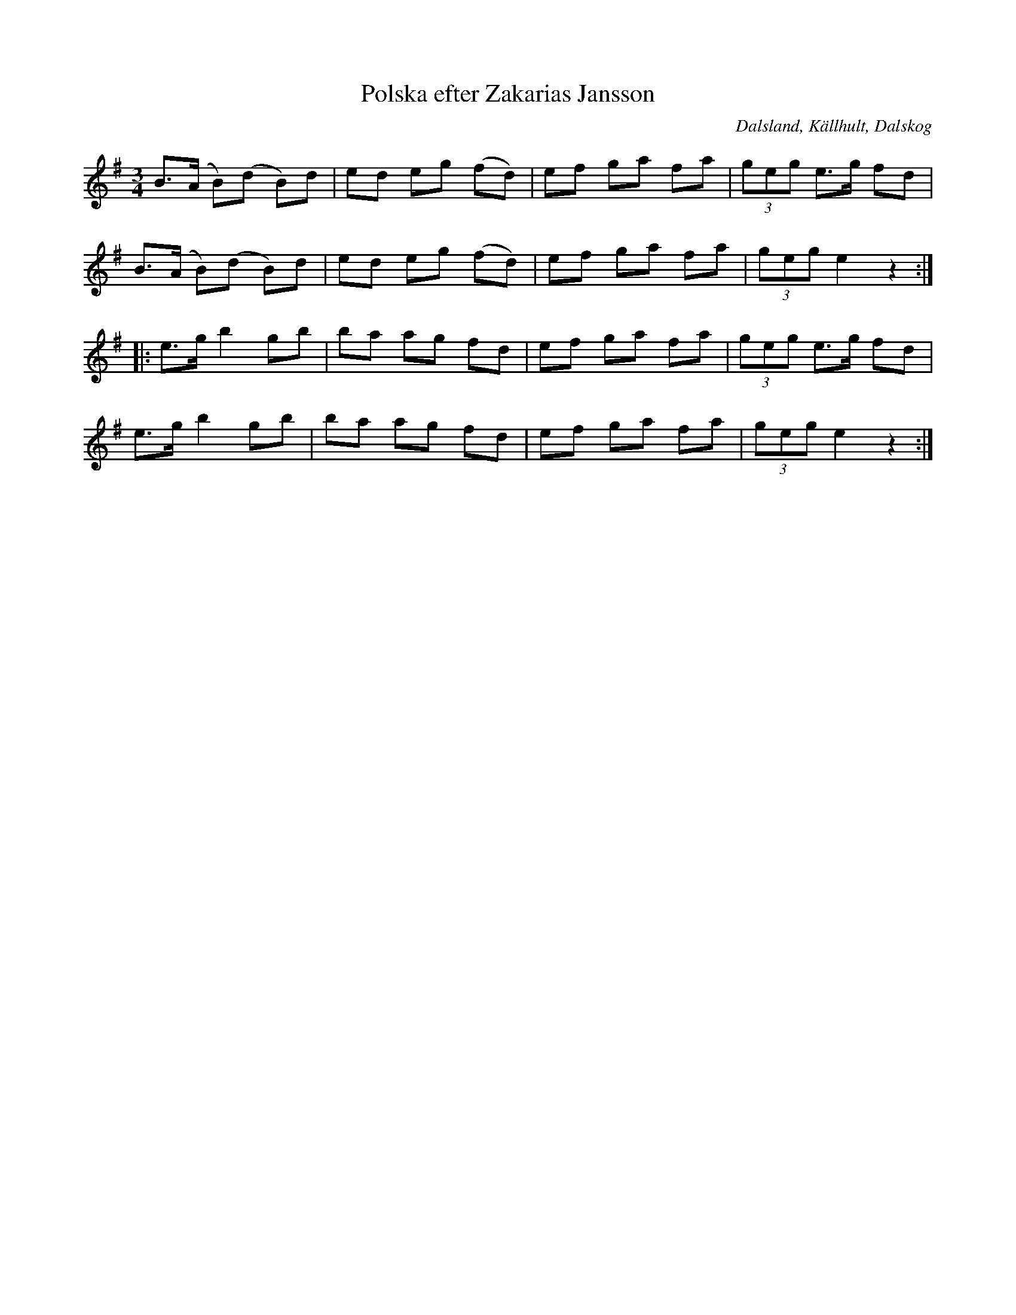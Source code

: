 %%abc-charset utf-8

X:1
T:Polska efter Zakarias Jansson
O:Dalsland, Källhult, Dalskog
S:Zakarias Jansson
R:Polska
N:efter uppteckning av Axel Boberg (jmf SvL 211)
Z:Nils L
M:3/4
L:1/8
K:Em
B>(A B)(d B)d | ed eg (fd) | ef ga fa | (3geg e>g fd | 
B>(A B)(d B)d | ed eg (fd) | ef ga fa | (3geg e2 z2 ::
e>g b2 gb | ba ag fd | ef ga fa | (3geg e>g fd |
e>g b2 gb | ba ag fd | ef ga fa | (3geg e2 z2 :|

